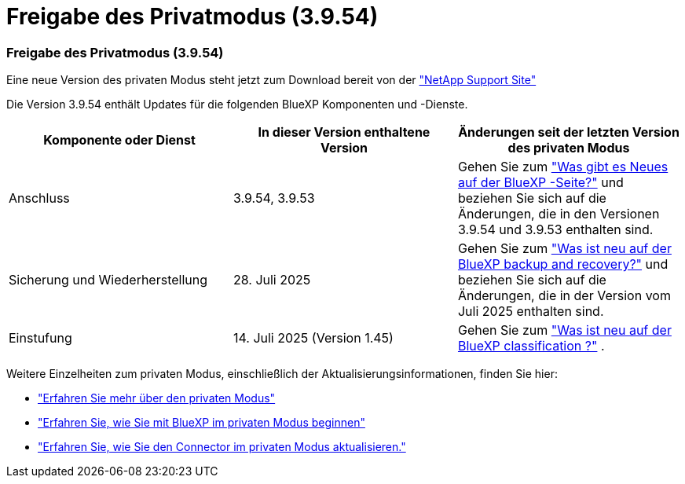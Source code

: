 = Freigabe des Privatmodus (3.9.54)
:allow-uri-read: 




=== Freigabe des Privatmodus (3.9.54)

Eine neue Version des privaten Modus steht jetzt zum Download bereit von der https://mysupport.netapp.com/site/downloads["NetApp Support Site"^]

Die Version 3.9.54 enthält Updates für die folgenden BlueXP Komponenten und -Dienste.

[cols="3*"]
|===
| Komponente oder Dienst | In dieser Version enthaltene Version | Änderungen seit der letzten Version des privaten Modus 


| Anschluss | 3.9.54, 3.9.53 | Gehen Sie zum https://docs.netapp.com/us-en/bluexp-setup-admin/whats-new.html#connector-3-9-50["Was gibt es Neues auf der BlueXP -Seite?"^] und beziehen Sie sich auf die Änderungen, die in den Versionen 3.9.54 und 3.9.53 enthalten sind. 


| Sicherung und Wiederherstellung | 28. Juli 2025 | Gehen Sie zum https://docs.netapp.com/us-en/data-services-backup-recovery/whats-new.html["Was ist neu auf der BlueXP backup and recovery?"^] und beziehen Sie sich auf die Änderungen, die in der Version vom Juli 2025 enthalten sind. 


| Einstufung | 14. Juli 2025 (Version 1.45) | Gehen Sie zum https://docs.netapp.com/us-en/data-services-data-classification/whats-new.html["Was ist neu auf der BlueXP classification ?"^] . 
|===
Weitere Einzelheiten zum privaten Modus, einschließlich der Aktualisierungsinformationen, finden Sie hier:

* https://docs.netapp.com/us-en/bluexp-setup-admin/concept-modes.html["Erfahren Sie mehr über den privaten Modus"]
* https://docs.netapp.com/us-en/bluexp-setup-admin/task-quick-start-private-mode.html["Erfahren Sie, wie Sie mit BlueXP im privaten Modus beginnen"]
* https://docs.netapp.com/us-en/bluexp-setup-admin/task-upgrade-connector.html["Erfahren Sie, wie Sie den Connector im privaten Modus aktualisieren."]

